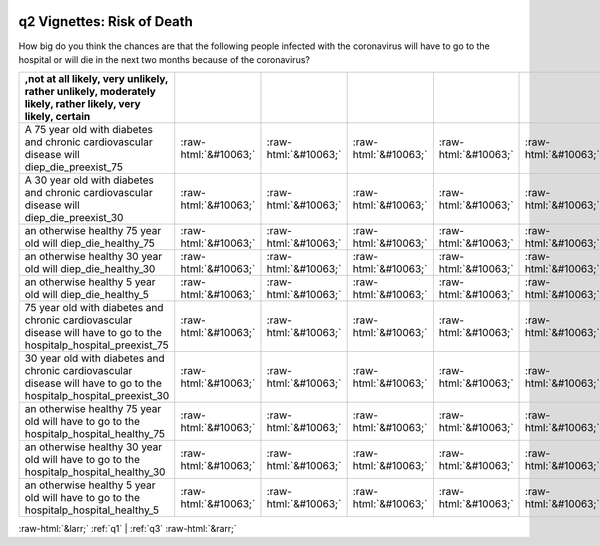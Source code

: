 .. _q2:

 
 .. role:: raw-html(raw) 
        :format: html 

q2 Vignettes: Risk of Death
===========================

How big do you think the chances are that the following people infected with the coronavirus will have to go to the hospital or will die in the next two months because of the coronavirus?

.. csv-table::
   :delim: |
   :header: ,not at all likely, very unlikely, rather unlikely, moderately likely, rather likely, very likely, certain

           A 75 year old with diabetes and chronic cardiovascular disease will diep_die_preexist_75|:raw-html:`&#10063;`|:raw-html:`&#10063;`|:raw-html:`&#10063;`|:raw-html:`&#10063;`|:raw-html:`&#10063;`|:raw-html:`&#10063;`|:raw-html:`&#10063;`
           A 30 year old with diabetes and chronic cardiovascular disease will diep_die_preexist_30|:raw-html:`&#10063;`|:raw-html:`&#10063;`|:raw-html:`&#10063;`|:raw-html:`&#10063;`|:raw-html:`&#10063;`|:raw-html:`&#10063;`|:raw-html:`&#10063;`
           an otherwise healthy 75 year old will diep_die_healthy_75|:raw-html:`&#10063;`|:raw-html:`&#10063;`|:raw-html:`&#10063;`|:raw-html:`&#10063;`|:raw-html:`&#10063;`|:raw-html:`&#10063;`|:raw-html:`&#10063;`
           an otherwise healthy 30 year old will diep_die_healthy_30|:raw-html:`&#10063;`|:raw-html:`&#10063;`|:raw-html:`&#10063;`|:raw-html:`&#10063;`|:raw-html:`&#10063;`|:raw-html:`&#10063;`|:raw-html:`&#10063;`
           an otherwise healthy 5 year old will diep_die_healthy_5|:raw-html:`&#10063;`|:raw-html:`&#10063;`|:raw-html:`&#10063;`|:raw-html:`&#10063;`|:raw-html:`&#10063;`|:raw-html:`&#10063;`|:raw-html:`&#10063;`
           75 year old with diabetes and chronic cardiovascular disease will have to go to the hospitalp_hospital_preexist_75|:raw-html:`&#10063;`|:raw-html:`&#10063;`|:raw-html:`&#10063;`|:raw-html:`&#10063;`|:raw-html:`&#10063;`|:raw-html:`&#10063;`|:raw-html:`&#10063;`
           30 year old with diabetes and chronic cardiovascular disease will have to go to the hospitalp_hospital_preexist_30|:raw-html:`&#10063;`|:raw-html:`&#10063;`|:raw-html:`&#10063;`|:raw-html:`&#10063;`|:raw-html:`&#10063;`|:raw-html:`&#10063;`|:raw-html:`&#10063;`
           an otherwise healthy 75 year old will have to go to the hospitalp_hospital_healthy_75|:raw-html:`&#10063;`|:raw-html:`&#10063;`|:raw-html:`&#10063;`|:raw-html:`&#10063;`|:raw-html:`&#10063;`|:raw-html:`&#10063;`|:raw-html:`&#10063;`
           an otherwise healthy 30 year old will have to go to the hospitalp_hospital_healthy_30|:raw-html:`&#10063;`|:raw-html:`&#10063;`|:raw-html:`&#10063;`|:raw-html:`&#10063;`|:raw-html:`&#10063;`|:raw-html:`&#10063;`|:raw-html:`&#10063;`
           an otherwise healthy 5 year old will have to go to the hospitalp_hospital_healthy_5|:raw-html:`&#10063;`|:raw-html:`&#10063;`|:raw-html:`&#10063;`|:raw-html:`&#10063;`|:raw-html:`&#10063;`|:raw-html:`&#10063;`|:raw-html:`&#10063;`

.. image:: ../_screenshots/q2.png


:raw-html:`&larr;` :ref:`q1` | :ref:`q3` :raw-html:`&rarr;`
